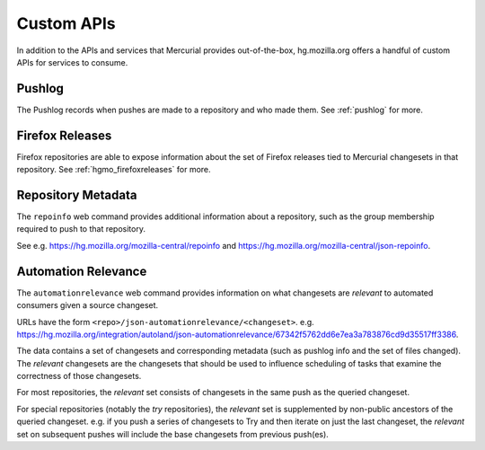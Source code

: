 .. _hgmo_apis:

===========
Custom APIs
===========

In addition to the APIs and services that Mercurial provides out-of-the-box,
hg.mozilla.org offers a handful of custom APIs for services to
consume.

Pushlog
=======

The Pushlog records when pushes are made to a repository and who made
them. See :ref:`pushlog` for more.

Firefox Releases
================

Firefox repositories are able to expose information about the set
of Firefox releases tied to Mercurial changesets in that repository.
See :ref:`hgmo_firefoxreleases` for more.

Repository Metadata
===================

The ``repoinfo`` web command provides additional information about
a repository, such as the group membership required to push to that
repository.

See e.g. https://hg.mozilla.org/mozilla-central/repoinfo and
https://hg.mozilla.org/mozilla-central/json-repoinfo.

Automation Relevance
====================

The ``automationrelevance`` web command provides information on
what changesets are *relevant* to automated consumers given a source
changeset.

URLs have the form ``<repo>/json-automationrelevance/<changeset>``.
e.g. https://hg.mozilla.org/integration/autoland/json-automationrelevance/67342f5762dd6e7ea3a783876cd9d35517ff3386.

The data contains a set of changesets and corresponding metadata
(such as pushlog info and the set of files changed). The *relevant*
changesets are the changesets that should be used to influence
scheduling of tasks that examine the correctness of those changesets.

For most repositories, the *relevant* set consists of changesets
in the same push as the queried changeset.

For special repositories (notably the *try* repositories), the
*relevant* set is supplemented by non-public ancestors of the queried
changeset. e.g. if you push a series of changesets to Try and then
iterate on just the last changeset, the *relevant* set on subsequent
pushes will include the base changesets from previous push(es).
